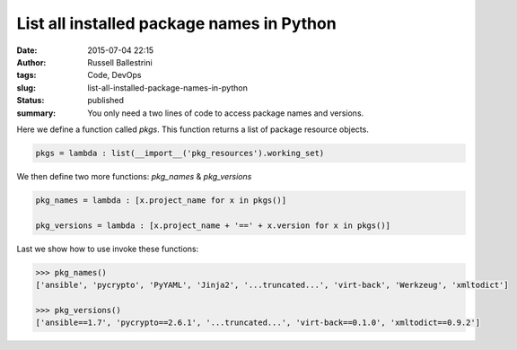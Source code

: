List all installed package names in Python
##########################################

:date: 2015-07-04 22:15
:author: Russell Ballestrini
:tags: Code, DevOps
:slug: list-all-installed-package-names-in-python
:status: published
:summary:
  You only need a two lines of code to access package names and versions.

Here we define a function called `pkgs`.
This function returns a list of package resource objects.

.. code-block:: python

    pkgs = lambda : list(__import__('pkg_resources').working_set)

We then define two more functions: `pkg_names` & `pkg_versions`

.. code-block:: python

    pkg_names = lambda : [x.project_name for x in pkgs()]

    pkg_versions = lambda : [x.project_name + '==' + x.version for x in pkgs()]

Last we show how to use invoke these functions:

.. code-block:: python

    >>> pkg_names()
    ['ansible', 'pycrypto', 'PyYAML', 'Jinja2', '...truncated...', 'virt-back', 'Werkzeug', 'xmltodict']

    >>> pkg_versions()
    ['ansible==1.7', 'pycrypto==2.6.1', '...truncated...', 'virt-back==0.1.0', 'xmltodict==0.9.2']
